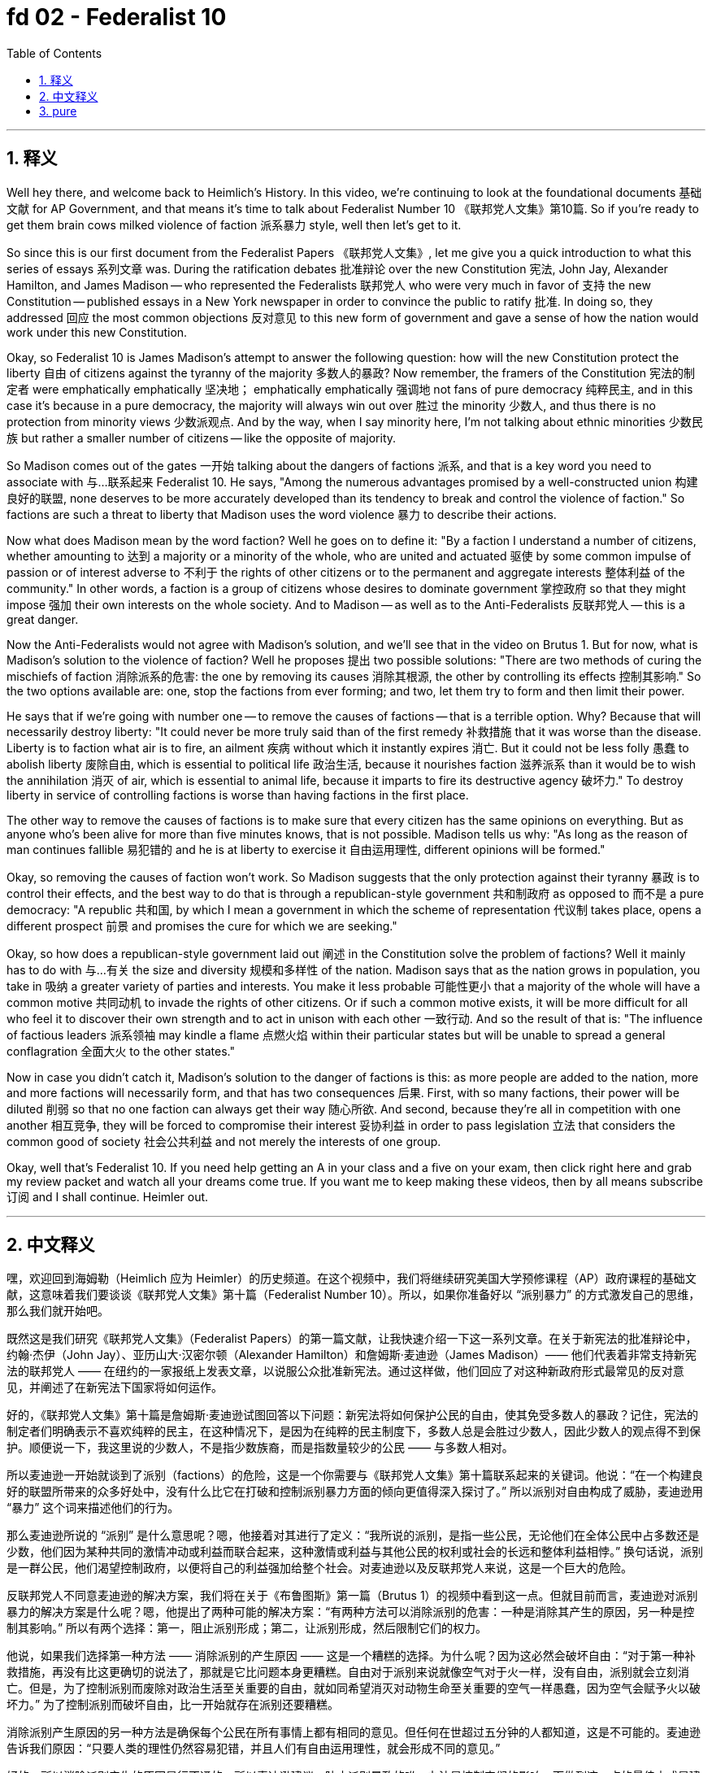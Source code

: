 
= fd 02 - Federalist 10
:toc: left
:toclevels: 3
:sectnums:
:stylesheet: myAdocCss.css

'''

== 释义

Well hey there, and welcome back to Heimlich's History. In this video, we're continuing to look at the foundational documents 基础文献 for AP Government, and that means it's time to talk about Federalist Number 10 《联邦党人文集》第10篇. So if you're ready to get them brain cows milked violence of faction 派系暴力 style, well then let's get to it. +

So since this is our first document from the Federalist Papers 《联邦党人文集》, let me give you a quick introduction to what this series of essays 系列文章 was. During the ratification debates 批准辩论 over the new Constitution 宪法, John Jay, Alexander Hamilton, and James Madison -- who represented the Federalists 联邦党人 who were very much in favor of 支持 the new Constitution -- published essays in a New York newspaper in order to convince the public to ratify 批准. In doing so, they addressed 回应 the most common objections 反对意见 to this new form of government and gave a sense of how the nation would work under this new Constitution. +

Okay, so Federalist 10 is James Madison's attempt to answer the following question: how will the new Constitution protect the liberty 自由 of citizens against the tyranny of the majority 多数人的暴政? Now remember, the framers of the Constitution 宪法的制定者 were emphatically  emphatically 坚决地； emphatically  emphatically 强调地 not fans of pure democracy 纯粹民主, and in this case it's because in a pure democracy, the majority will always win out over 胜过 the minority 少数人, and thus there is no protection from minority views 少数派观点. And by the way, when I say minority here, I'm not talking about ethnic minorities 少数民族 but rather a smaller number of citizens -- like the opposite of majority. +

So Madison comes out of the gates 一开始 talking about the dangers of factions 派系, and that is a key word you need to associate with 与…联系起来 Federalist 10. He says, "Among the numerous advantages promised by a well-constructed union 构建良好的联盟, none deserves to be more accurately developed than its tendency to break and control the violence of faction." So factions are such a threat to liberty that Madison uses the word violence 暴力 to describe their actions. +

Now what does Madison mean by the word faction? Well he goes on to define it: "By a faction I understand a number of citizens, whether amounting to 达到 a majority or a minority of the whole, who are united and actuated 驱使 by some common impulse of passion or of interest adverse to 不利于 the rights of other citizens or to the permanent and aggregate interests 整体利益 of the community." In other words, a faction is a group of citizens whose desires to dominate government 掌控政府 so that they might impose 强加 their own interests on the whole society. And to Madison -- as well as to the Anti-Federalists 反联邦党人 -- this is a great danger. +

Now the Anti-Federalists would not agree with Madison's solution, and we'll see that in the video on Brutus 1. But for now, what is Madison's solution to the violence of faction? Well he proposes 提出 two possible solutions: "There are two methods of curing the mischiefs of faction 消除派系的危害: the one by removing its causes 消除其根源, the other by controlling its effects 控制其影响." So the two options available are: one, stop the factions from ever forming; and two, let them try to form and then limit their power. +

He says that if we're going with number one -- to remove the causes of factions -- that is a terrible option. Why? Because that will necessarily destroy liberty: "It could never be more truly said than of the first remedy 补救措施 that it was worse than the disease. Liberty is to faction what air is to fire, an ailment 疾病 without which it instantly expires 消亡. But it could not be less folly 愚蠢 to abolish liberty 废除自由, which is essential to political life 政治生活, because it nourishes faction 滋养派系 than it would be to wish the annihilation 消灭 of air, which is essential to animal life, because it imparts to fire its destructive agency 破坏力." To destroy liberty in service of controlling factions is worse than having factions in the first place. +

The other way to remove the causes of factions is to make sure that every citizen has the same opinions on everything. But as anyone who's been alive for more than five minutes knows, that is not possible. Madison tells us why: "As long as the reason of man continues fallible 易犯错的 and he is at liberty to exercise it 自由运用理性, different opinions will be formed." +

Okay, so removing the causes of faction won't work. So Madison suggests that the only protection against their tyranny 暴政 is to control their effects, and the best way to do that is through a republican-style government 共和制政府 as opposed to 而不是 a pure democracy: "A republic 共和国, by which I mean a government in which the scheme of representation 代议制 takes place, opens a different prospect 前景 and promises the cure for which we are seeking." +

Okay, so how does a republican-style government laid out 阐述 in the Constitution solve the problem of factions? Well it mainly has to do with 与…有关 the size and diversity 规模和多样性 of the nation. Madison says that as the nation grows in population, you take in 吸纳 a greater variety of parties and interests. You make it less probable 可能性更小 that a majority of the whole will have a common motive 共同动机 to invade the rights of other citizens. Or if such a common motive exists, it will be more difficult for all who feel it to discover their own strength and to act in unison with each other 一致行动. And so the result of that is: "The influence of factious leaders 派系领袖 may kindle a flame 点燃火焰 within their particular states but will be unable to spread a general conflagration 全面大火 to the other states." +

Now in case you didn't catch it, Madison's solution to the danger of factions is this: as more people are added to the nation, more and more factions will necessarily form, and that has two consequences 后果. First, with so many factions, their power will be diluted 削弱 so that no one faction can always get their way 随心所欲. And second, because they're all in competition with one another 相互竞争, they will be forced to compromise their interest 妥协利益 in order to pass legislation 立法 that considers the common good of society 社会公共利益 and not merely the interests of one group. +

Okay, well that's Federalist 10. If you need help getting an A in your class and a five on your exam, then click right here and grab my review packet and watch all your dreams come true. If you want me to keep making these videos, then by all means subscribe 订阅 and I shall continue. Heimler out. +

'''

== 中文释义

嘿，欢迎回到海姆勒（Heimlich 应为 Heimler）的历史频道。在这个视频中，我们将继续研究美国大学预修课程（AP）政府课程的基础文献，这意味着我们要谈谈《联邦党人文集》第十篇（Federalist Number 10）。所以，如果你准备好以 “派别暴力” 的方式激发自己的思维，那么我们就开始吧。 +

既然这是我们研究《联邦党人文集》（Federalist Papers）的第一篇文献，让我快速介绍一下这一系列文章。在关于新宪法的批准辩论中，约翰·杰伊（John Jay）、亚历山大·汉密尔顿（Alexander Hamilton）和詹姆斯·麦迪逊（James Madison）—— 他们代表着非常支持新宪法的联邦党人 —— 在纽约的一家报纸上发表文章，以说服公众批准新宪法。通过这样做，他们回应了对这种新政府形式最常见的反对意见，并阐述了在新宪法下国家将如何运作。 +

好的，《联邦党人文集》第十篇是詹姆斯·麦迪逊试图回答以下问题：新宪法将如何保护公民的自由，使其免受多数人的暴政？记住，宪法的制定者们明确表示不喜欢纯粹的民主，在这种情况下，是因为在纯粹的民主制度下，多数人总是会胜过少数人，因此少数人的观点得不到保护。顺便说一下，我这里说的少数人，不是指少数族裔，而是指数量较少的公民 —— 与多数人相对。 +

所以麦迪逊一开始就谈到了派别（factions）的危险，这是一个你需要与《联邦党人文集》第十篇联系起来的关键词。他说：“在一个构建良好的联盟所带来的众多好处中，没有什么比它在打破和控制派别暴力方面的倾向更值得深入探讨了。” 所以派别对自由构成了威胁，麦迪逊用 “暴力” 这个词来描述他们的行为。 +

那么麦迪逊所说的 “派别” 是什么意思呢？嗯，他接着对其进行了定义：“我所说的派别，是指一些公民，无论他们在全体公民中占多数还是少数，他们因为某种共同的激情冲动或利益而联合起来，这种激情或利益与其他公民的权利或社会的长远和整体利益相悖。” 换句话说，派别是一群公民，他们渴望控制政府，以便将自己的利益强加给整个社会。对麦迪逊以及反联邦党人来说，这是一个巨大的危险。 +

反联邦党人不同意麦迪逊的解决方案，我们将在关于《布鲁图斯》第一篇（Brutus 1）的视频中看到这一点。但就目前而言，麦迪逊对派别暴力的解决方案是什么呢？嗯，他提出了两种可能的解决方案：“有两种方法可以消除派别的危害：一种是消除其产生的原因，另一种是控制其影响。” 所以有两个选择：第一，阻止派别形成；第二，让派别形成，然后限制它们的权力。 +

他说，如果我们选择第一种方法 —— 消除派别的产生原因 —— 这是一个糟糕的选择。为什么呢？因为这必然会破坏自由：“对于第一种补救措施，再没有比这更确切的说法了，那就是它比问题本身更糟糕。自由对于派别来说就像空气对于火一样，没有自由，派别就会立刻消亡。但是，为了控制派别而废除对政治生活至关重要的自由，就如同希望消灭对动物生命至关重要的空气一样愚蠢，因为空气会赋予火以破坏力。” 为了控制派别而破坏自由，比一开始就存在派别还要糟糕。 +

消除派别产生原因的另一种方法是确保每个公民在所有事情上都有相同的意见。但任何在世超过五分钟的人都知道，这是不可能的。麦迪逊告诉我们原因：“只要人类的理性仍然容易犯错，并且人们有自由运用理性，就会形成不同的意见。” +

好的，所以消除派别产生的原因是行不通的。所以麦迪逊建议，防止派别暴政的唯一办法是控制它们的影响，而做到这一点的最佳方式是建立一个共和制政府，而不是纯粹的民主制政府：“我所说的共和制，是指一种实行代表制的政府，它展现出了不同的前景，并有望解决我们所面临的问题。” +

好的，那么宪法中所规定的共和制政府是如何解决派别问题的呢？嗯，这主要与国家的规模和多样性有关。麦迪逊说，随着国家人口的增长，会出现更多不同的政党和利益集团。这使得全体公民中的多数人有共同动机去侵犯其他公民权利的可能性降低。或者，如果存在这样的共同动机，那些有这种动机的人更难发现自己的力量，也更难相互协调行动。所以结果是：“派别领袖的影响力可能会在他们所在的特定州点燃一把火，但无法将大火蔓延到其他州。” +

万一你没有理解，麦迪逊对派别危险的解决方案是这样的：随着国家人口的增加，必然会形成越来越多的派别，这会产生两个后果。第一，派别众多，它们的权力会被稀释，这样就没有一个派别能够总是为所欲为。第二，因为它们彼此竞争，它们将被迫妥协自己的利益，以便通过考虑社会共同利益的立法，而不仅仅是某一个群体的利益。 +

好的，这就是《联邦党人文集》第十篇的内容。如果你想在课堂上取得A的成绩，并在考试中获得5分，那么点击这里获取我的复习资料包，然后见证你的梦想成真。如果你希望我继续制作这样的视频，那么一定要订阅，我会继续做下去的。海姆勒，退出。 + 

'''

== pure

Well hey there, and welcome back to Heimlich's History. In this video, we're continuing to look at the foundational documents for AP Government, and that means it's time to talk about Federalist Number 10. So if you're ready to get them brain cows milked violence of faction style, well then let's get to it.

So since this is our first document from the Federalist Papers, let me give you a quick introduction to what this series of essays was. During the ratification debates over the new Constitution, John Jay, Alexander Hamilton, and James Madison -- who represented the Federalists who were very much in favor of the new Constitution -- published essays in a New York newspaper in order to convince the public to ratify. In doing so, they addressed the most common objections to this new form of government and gave a sense of how the nation would work under this new Constitution.

Okay, so Federalist 10 is James Madison's attempt to answer the following question: how will the new Constitution protect the liberty of citizens against the tyranny of the majority? Now remember, the framers of the Constitution were emphatically not fans of pure democracy, and in this case it's because in a pure democracy, the majority will always win out over the minority, and thus there is no protection from minority views. And by the way, when I say minority here, I'm not talking about ethnic minorities but rather a smaller number of citizens -- like the opposite of majority.

So Madison comes out of the gates talking about the dangers of factions, and that is a key word you need to associate with Federalist 10. He says, "Among the numerous advantages promised by a well-constructed union, none deserves to be more accurately developed than its tendency to break and control the violence of faction." So factions are such a threat to liberty that Madison uses the word violence to describe their actions.

Now what does Madison mean by the word faction? Well he goes on to define it: "By a faction I understand a number of citizens, whether amounting to a majority or a minority of the whole, who are united and actuated by some common impulse of passion or of interest adverse to the rights of other citizens or to the permanent and aggregate interests of the community." In other words, a faction is a group of citizens whose desires to dominate government so that they might impose their own interests on the whole society. And to Madison -- as well as to the Anti-Federalists -- this is a great danger.

Now the Anti-Federalists would not agree with Madison's solution, and we'll see that in the video on Brutus 1. But for now, what is Madison's solution to the violence of faction? Well he proposes two possible solutions: "There are two methods of curing the mischiefs of faction: the one by removing its causes, the other by controlling its effects." So the two options available are: one, stop the factions from ever forming; and two, let them try to form and then limit their power.

He says that if we're going with number one -- to remove the causes of factions -- that is a terrible option. Why? Because that will necessarily destroy liberty: "It could never be more truly said than of the first remedy that it was worse than the disease. Liberty is to faction what air is to fire, an ailment without which it instantly expires. But it could not be less folly to abolish liberty, which is essential to political life, because it nourishes faction than it would be to wish the annihilation of air, which is essential to animal life, because it imparts to fire its destructive agency." To destroy liberty in service of controlling factions is worse than having factions in the first place.

The other way to remove the causes of factions is to make sure that every citizen has the same opinions on everything. But as anyone who's been alive for more than five minutes knows, that is not possible. Madison tells us why: "As long as the reason of man continues fallible and he is at liberty to exercise it, different opinions will be formed."

Okay, so removing the causes of faction won't work. So Madison suggests that the only protection against their tyranny is to control their effects, and the best way to do that is through a republican-style government as opposed to a pure democracy: "A republic, by which I mean a government in which the scheme of representation takes place, opens a different prospect and promises the cure for which we are seeking."

Okay, so how does a republican-style government laid out in the Constitution solve the problem of factions? Well it mainly has to do with the size and diversity of the nation. Madison says that as the nation grows in population, you take in a greater variety of parties and interests. You make it less probable that a majority of the whole will have a common motive to invade the rights of other citizens. Or if such a common motive exists, it will be more difficult for all who feel it to discover their own strength and to act in unison with each other. And so the result of that is: "The influence of factious leaders may kindle a flame within their particular states but will be unable to spread a general conflagration to the other states."

Now in case you didn't catch it, Madison's solution to the danger of factions is this: as more people are added to the nation, more and more factions will necessarily form, and that has two consequences. First, with so many factions, their power will be diluted so that no one faction can always get their way. And second, because they're all in competition with one another, they will be forced to compromise their interest in order to pass legislation that considers the common good of society and not merely the interests of one group.

Okay, well that's Federalist 10. If you need help getting an A in your class and a five on your exam, then click right here and grab my review packet and watch all your dreams come true. If you want me to keep making these videos, then by all means subscribe and I shall continue. Heimler out.
'''

